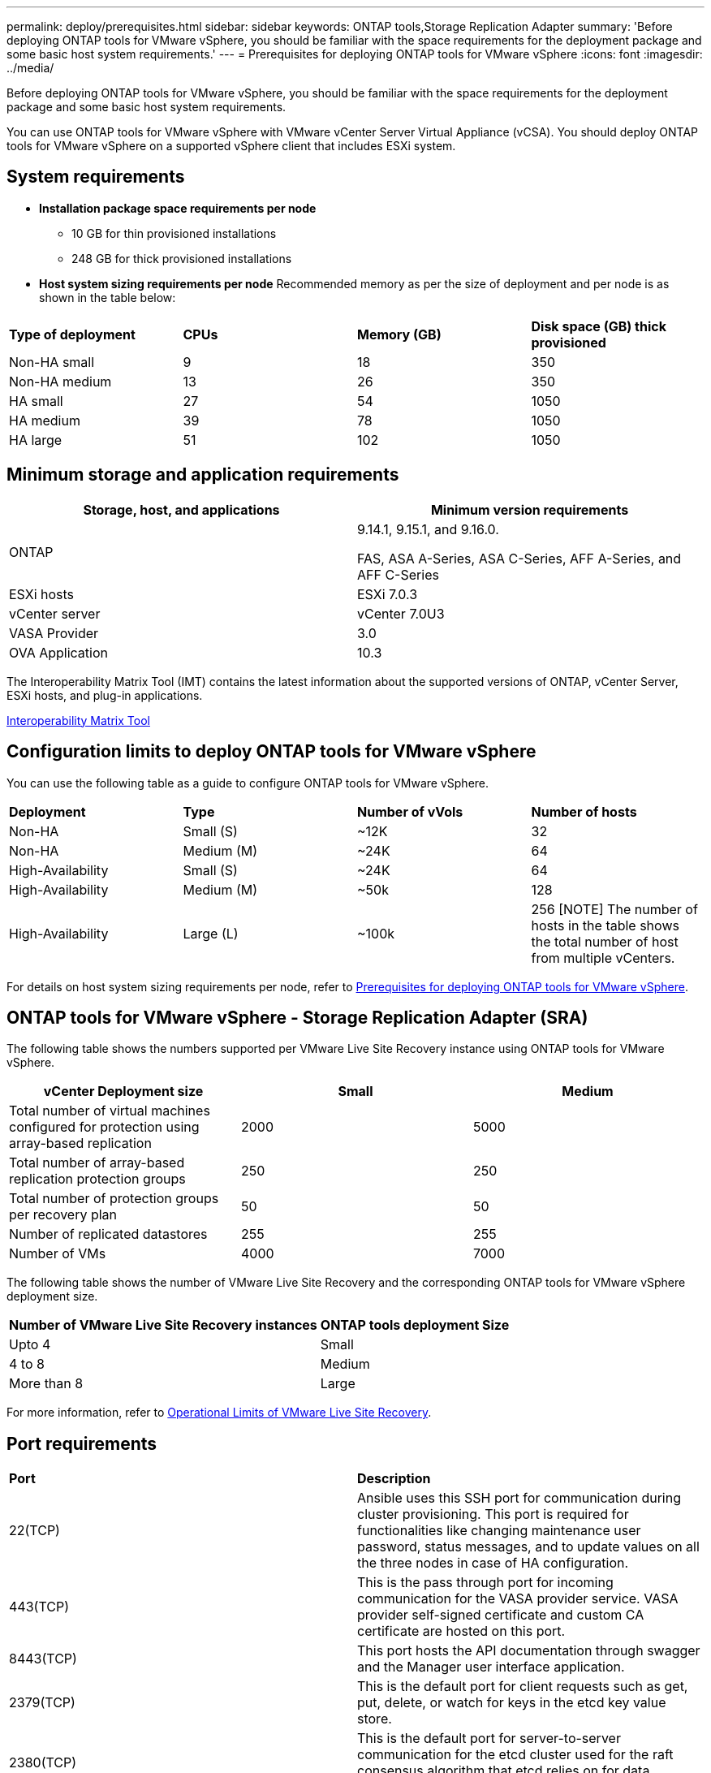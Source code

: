 ---
permalink: deploy/prerequisites.html
sidebar: sidebar
keywords: ONTAP tools,Storage Replication Adapter
summary: 'Before deploying ONTAP tools for VMware vSphere, you should be familiar with the space requirements for the deployment package and some basic host system requirements.'
---
= Prerequisites for deploying ONTAP tools for VMware vSphere
:icons: font
:imagesdir: ../media/

[.lead]
Before deploying ONTAP tools for VMware vSphere, you should be familiar with the space requirements for the deployment package and some basic host system requirements.

You can use ONTAP tools for VMware vSphere with VMware vCenter Server Virtual Appliance (vCSA). You should deploy ONTAP tools for VMware vSphere on a supported vSphere client that includes ESXi system.

== System requirements

* *Installation package space requirements per node*
** 10 GB for thin provisioned installations
** 248 GB for thick provisioned installations

* *Host system sizing requirements per node*
Recommended memory as per the size of deployment and per node is as shown in the table below:

|===

|*Type of deployment*| *CPUs* |*Memory (GB)* |*Disk space (GB) thick provisioned*
|Non-HA small
|9
|18
|350
|Non-HA medium
|13
|26
|350
|HA small
|27
|54
|1050
|HA medium
|39
|78
|1050
|HA large
|51
|102
|1050
|===

// updated for 10.3
== Minimum storage and application requirements

|===
|Storage, host, and applications|Minimum version requirements

|ONTAP
|9.14.1, 9.15.1, and 9.16.0.

FAS, ASA A-Series, ASA C-Series, AFF A-Series, and AFF C-Series 

|ESXi hosts
|ESXi 7.0.3

|vCenter server
|vCenter 7.0U3

|VASA Provider 
|3.0

|OVA Application 
|10.3

|===

The Interoperability Matrix Tool (IMT) contains the latest information about the supported versions of ONTAP, vCenter Server, ESXi hosts, and plug-in applications.

https://imt.netapp.com/matrix/imt.jsp?components=105475;&solution=1777&isHWU&src=IMT[Interoperability Matrix Tool^]


== Configuration limits to deploy ONTAP tools for VMware vSphere

You can use the following table as a guide to configure ONTAP tools for VMware vSphere.
|===

|*Deployment* | *Type* | *Number of vVols* |*Number of hosts*

|Non-HA |Small (S) |~12K| 32
|Non-HA |Medium (M) |~24K| 64
|High-Availability |Small (S) |~24K| 64
|High-Availability |Medium (M) |~50k| 128
|High-Availability |Large (L) |~100k| 256 [NOTE]
The number of hosts in the table shows the total number of host from multiple vCenters.

|===

For details on host system sizing requirements per node, refer to link:../deploy/prerequisites.html[Prerequisites for deploying ONTAP tools for VMware vSphere].

== ONTAP tools for VMware vSphere - Storage Replication Adapter (SRA)
The following table shows the numbers supported per VMware Live Site Recovery instance using ONTAP tools for VMware vSphere.

|===
|*vCenter Deployment size* |*Small* |*Medium*

|Total number of virtual machines configured for protection using array-based replication
|2000
|5000

|Total number of array-based replication protection groups
|250
|250

|Total number of protection groups per recovery plan
|50
|50

|Number of replicated datastores
|255
|255

|Number of VMs
|4000
|7000

|===

The following table shows the number of VMware Live Site Recovery and the corresponding ONTAP tools for VMware vSphere deployment size.

|===
|*Number of VMware Live Site Recovery instances* |*ONTAP tools deployment Size*
|Upto 4
|Small
|4 to 8	
|Medium
|More than 8	
|Large

|===

//For configuration limit details of ONTAP tools for VMware vSphere - Storage Replication Adapter (SRA), refer to https://kb.netapp.com/data-mgmt/OTV/VSC_Kbs/ONTAP_Tools_for_VMware_vSphere:_Sizing_Guide_for_ONTAP_tools_for_VMware_vSphere[Sizing Guide for ONTAP tools for VMware vSphere].

For more information, refer to https://docs.vmware.com/en/VMware-Live-Recovery/services/vmware-live-site-recovery/GUID-3AD7D565-8A27-450C-8493-7B53F995BB14.html[Operational Limits of VMware Live Site Recovery].

== Port requirements

|===
|*Port* |*Description*
|22(TCP) |Ansible uses this SSH port for communication during cluster provisioning. This port is required for functionalities like changing maintenance user password, status messages, and to update values on all the three nodes in case of HA configuration.

|443(TCP) |This is the pass through port for incoming communication for the VASA provider service. VASA provider self-signed certificate and custom CA certificate are hosted on this port.

|8443(TCP) |This port hosts the API documentation through swagger and the Manager user interface application.

|2379(TCP) |This is the default port for client requests such as get, put, delete, or watch for keys in the etcd key value store.

|2380(TCP) |This is the default port for server-to-server communication for the etcd cluster used for the raft consensus algorithm that etcd relies on for data replication and consistency.

|7472(TCP+UDP) |This is the prometheus metrics service port.

|7946(TCP+UDP) |This port is used for docker's container network discovery.

|9083(TCP) |This port is an internally used service port for VASA provider service.

|1162(UDP) | This is the SNMP trap packets port.

|6443(TCP) |Source --> RKE2 agents nodes Destination --> REK2 server nodes Description --> Kubernetes API

|9345(TCP) |Source --> RKE2 agents nodes Destination --> REK2 server nodes Description --> REK2 supervisor API

|8472(TCP+UDP) |All nodes need to be able to reach other nodes over UDP port 8472 when flannel VXLAN is used. Source --> all RKE2 nodes Destination --> all REK2 nodes Description --> Canal CNI with VXLAN

|10250(TCP) |Source --> all RKE2 nodes Destination --> all REK2 nodes Description --> Kubelet metrics

|30000-32767(TCP) |Source --> all RKE2 nodes Destination --> all REK2 nodes Description --> NodePort port range

|123(TCP) |Ntpd uses this port to perform validation of the ntp server.

|===

== Pre-deployment checks

Ensure the following items are in place before you proceed with the deployment:

* vCenter Server environment is set up and configured. 
* (Optional) For automation user - NetApp provided Postman collections JSON file is gathered. 
* Parent vCenter Server Credentials to deploy the OVA are in place. 
+
[NOTE]
Parent vCenter Server password should not contain these special characters($, ', ").
* You have the login credentials for your vCenter Server instance to which the ONTAP tools for VMware vSphere will connect to post deployment, for registration. 
* Browser cache is deleted.
* Ensure that you have three free IP addresses available for non-HA deployment - one free IP address for load balancer and one free IP address for the Kubernetes control plane and one IP address for node. For HA deployment, along with these three IP addresses you'll need two more IP addresses for second and third nodes.
Host names should be mapped to the free IP addresses on the DNS before assigning for both HA and non-HA deployments. All the five IP addresses in the HA deployment should be on the same VLAN.
